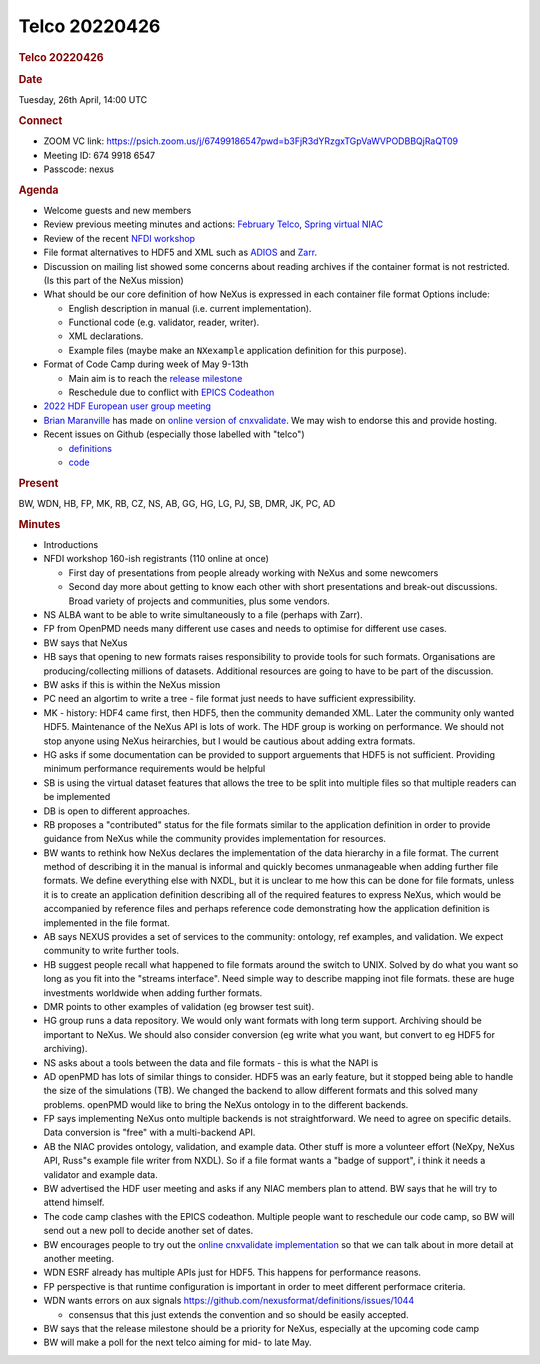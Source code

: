 =================
Telco 20220426
=================

.. container:: content

   .. container:: page

      .. rubric:: Telco 20220426
         :name: telco-20220426
         :class: page-title

      .. rubric:: Date
         :name: Telco_20220426_date

      Tuesday, 26th April, 14:00 UTC

      .. rubric:: Connect
         :name: Telco_20220426_connect

      -  ZOOM VC link:
         https://psich.zoom.us/j/67499186547pwd=b3FjR3dYRzgxTGpVaWVPODBBQjRaQT09
      -  Meeting ID: 674 9918 6547
      -  Passcode: nexus

      .. rubric:: Agenda
         :name: Telco_20220426_agenda

      -  Welcome guests and new members
      -  Review previous meeting minutes and actions: `February
         Telco <Telco_20220225.md>`__, `Spring virtual
         NIAC <../niac/NIAC2022_spring.html>`__
      -  Review of the recent `NFDI
         workshop <https://events.hifis.net/event/323/>`__
      -  File format alternatives to HDF5 and XML such as
         `ADIOS <https://csmd.ornl.gov/software/adios2>`__ and
         `Zarr <https://zarr.readthedocs.io/en/stable/>`__.
      -  Discussion on mailing list showed some concerns about reading
         archives if the container format is not restricted. (Is this
         part of the NeXus mission)
      -  What should be our core definition of how NeXus is expressed in
         each container file format Options include:

         -  English description in manual (i.e. current implementation).
         -  Functional code (e.g. validator, reader, writer).
         -  XML declarations.
         -  Example files (maybe make an ``NXexample`` application
            definition for this purpose).

      -  Format of Code Camp during week of May 9-13th

         -  Main aim is to reach the `release
            milestone <https://github.com/nexusformat/definitions/milestone/12>`__
         -  Reschedule due to conflict with `EPICS
            Codeathon <https://events.bizzabo.com/lcls-codeathon-2022/home>`__

      -  `2022 HDF European user group
         meeting <https://www.hdfgroup.org/hug/europeanhug22/>`__
      -  `Brian
         Maranville <https://www.nist.gov/people/brian-b-maranville>`__
         has made on `online version of
         cnxvalidate <https://bmaranville.github.io/cnxvalidate-web/>`__.
         We may wish to endorse this and provide hosting.
      -  Recent issues on Github (especially those labelled with
         "telco")

         -  `definitions <https://github.com/nexusformat/definitions/issuesq=is%3Aopen+is%3Aissue>`__
         -  `code <https://github.com/nexusformat/code/issuesq=is%3Aopen+is%3Aissue>`__

      .. rubric:: Present
         :name: Telco_20220426_present

      BW, WDN, HB, FP, MK, RB, CZ, NS, AB, GG, HG, LG, PJ, SB, DMR, JK,
      PC, AD

      .. rubric:: Minutes
         :name: Telco_20220426_minutes

      -  Introductions

      -  NFDI workshop 160-ish registrants (110 online at once)

         -  First day of presentations from people already working with
            NeXus and some newcomers
         -  Second day more about getting to know each other with short
            presentations and break-out discussions. Broad variety of
            projects and communities, plus some vendors.

      -  NS ALBA want to be able to write simultaneously to a file
         (perhaps with Zarr).

      -  FP from OpenPMD needs many different use cases and needs to
         optimise for different use cases.

      -  BW says that NeXus 

      -  HB says that opening to new formats raises responsibility to
         provide tools for such formats. Organisations are
         producing/collecting millions of datasets. Additional resources
         are going to have to be part of the discussion.

      -  BW asks if this is within the NeXus mission

      -  PC need an algortim to write a tree - file format just needs to
         have sufficient expressibility.

      -  MK - history: HDF4 came first, then HDF5, then the community
         demanded XML. Later the community only wanted HDF5. Maintenance
         of the NeXus API is lots of work. The HDF group is working on
         performance. We should not stop anyone using NeXus heirarchies,
         but I would be cautious about adding extra formats.

      -  HG asks if some documentation can be provided to support
         arguements that HDF5 is not sufficient. Providing minimum
         performance requirements would be helpful

      -  SB is using the virtual dataset features that allows the tree
         to be split into multiple files so that multiple readers can be
         implemented

      -  DB is open to different approaches.

      -  RB proposes a "contributed" status for the file formats similar
         to the application definition in order to provide guidance from
         NeXus while the community provides implementation for
         resources.

      -  BW wants to rethink how NeXus declares the implementation of
         the data hierarchy in a file format. The current method of
         describing it in the manual is informal and quickly becomes
         unmanageable when adding further file formats. We define
         everything else with NXDL, but it is unclear to me how this can
         be done for file formats, unless it is to create an application
         definition describing all of the required features to express
         NeXus, which would be accompanied by reference files and
         perhaps reference code demonstrating how the application
         definition is implemented in the file format.

      -  AB says NEXUS provides a set of services to the community:
         ontology, ref examples, and validation. We expect community to
         write further tools.

      -  HB suggest people recall what happened to file formats around
         the switch to UNIX. Solved by do what you want so long as you
         fit into the "streams interface". Need simple way to describe
         mapping inot file formats. these are huge investments worldwide
         when adding further formats.

      -  DMR points to other examples of validation (eg browser test
         suit).

      -  HG group runs a data repository. We would only want formats
         with long term support. Archiving should be important to NeXus.
         We should also consider conversion (eg write what you want, but
         convert to eg HDF5 for archiving).

      -  NS asks about a tools between the data and file formats - this
         is what the NAPI is

      -  AD openPMD has lots of similar things to consider. HDF5 was an
         early feature, but it stopped being able to handle the size of
         the simulations (TB). We changed the backend to allow different
         formats and this solved many problems. openPMD would like to
         bring the NeXus ontology in to the different backends.

      -  FP says implementing NeXus onto multiple backends is not
         straightforward. We need to agree on specific details. Data
         conversion is "free" with a multi-backend API.

      -  AB the NIAC provides ontology, validation, and example data.
         Other stuff is more a volunteer effort (NeXpy, NeXus API,
         Russ"s example file writer from NXDL). So if a file format
         wants a "badge of support", i think it needs a validator and
         example data.

      -  BW advertised the HDF user meeting and asks if any NIAC members
         plan to attend. BW says that he will try to attend himself.

      -  The code camp clashes with the EPICS codeathon. Multiple people
         want to reschedule our code camp, so BW will send out a new
         poll to decide another set of dates.

      -  BW encourages people to try out the `online cnxvalidate
         implementation <https://bmaranville.github.io/cnxvalidate-web/>`__
         so that we can talk about in more detail at another meeting.

      -  WDN ESRF already has multiple APIs just for HDF5. This happens
         for performance reasons.

      -  FP perspective is that runtime configuration is important in
         order to meet different performace criteria.

      -  WDN wants errors on aux signals
         https://github.com/nexusformat/definitions/issues/1044

         -  consensus that this just extends the convention and so
            should be easily accepted.

      -  BW says that the release milestone should be a priority for
         NeXus, especially at the upcoming code camp

      -  BW will make a poll for the next telco aiming for mid- to late
         May.
